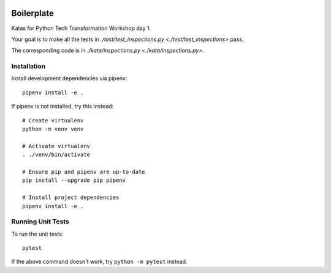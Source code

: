.. image:: https://github.com/phx-nz/py-tty-day-1/actions/workflows/build.yml/badge.svg
   :target: https://github.com/phx-nz/py-tty-day-1/actions/workflows/build.yml

Boilerplate
===========
Katas for Python Tech Transformation Workshop day 1.

Your goal is to make all the tests in
`./test/test_inspections.py <./test/test_inspections>` pass.

The corresponding code is in `./kata/inspections.py <./kata/inspections.py>`.

Installation
------------
Install development dependencies via pipenv::

   pipenv install -e .

If pipenv is not installed, try this instead::

   # Create virtualenv
   python -m venv venv

   # Activate virtualenv
   . ./venv/bin/activate

   # Ensure pip and pipenv are up-to-date
   pip install --upgrade pip pipenv

   # Install project dependencies
   pipenv install -e .

Running Unit Tests
------------------
To run the unit tests::

   pytest

If the above command doesn't work, try ``python -m pytest`` instead.
